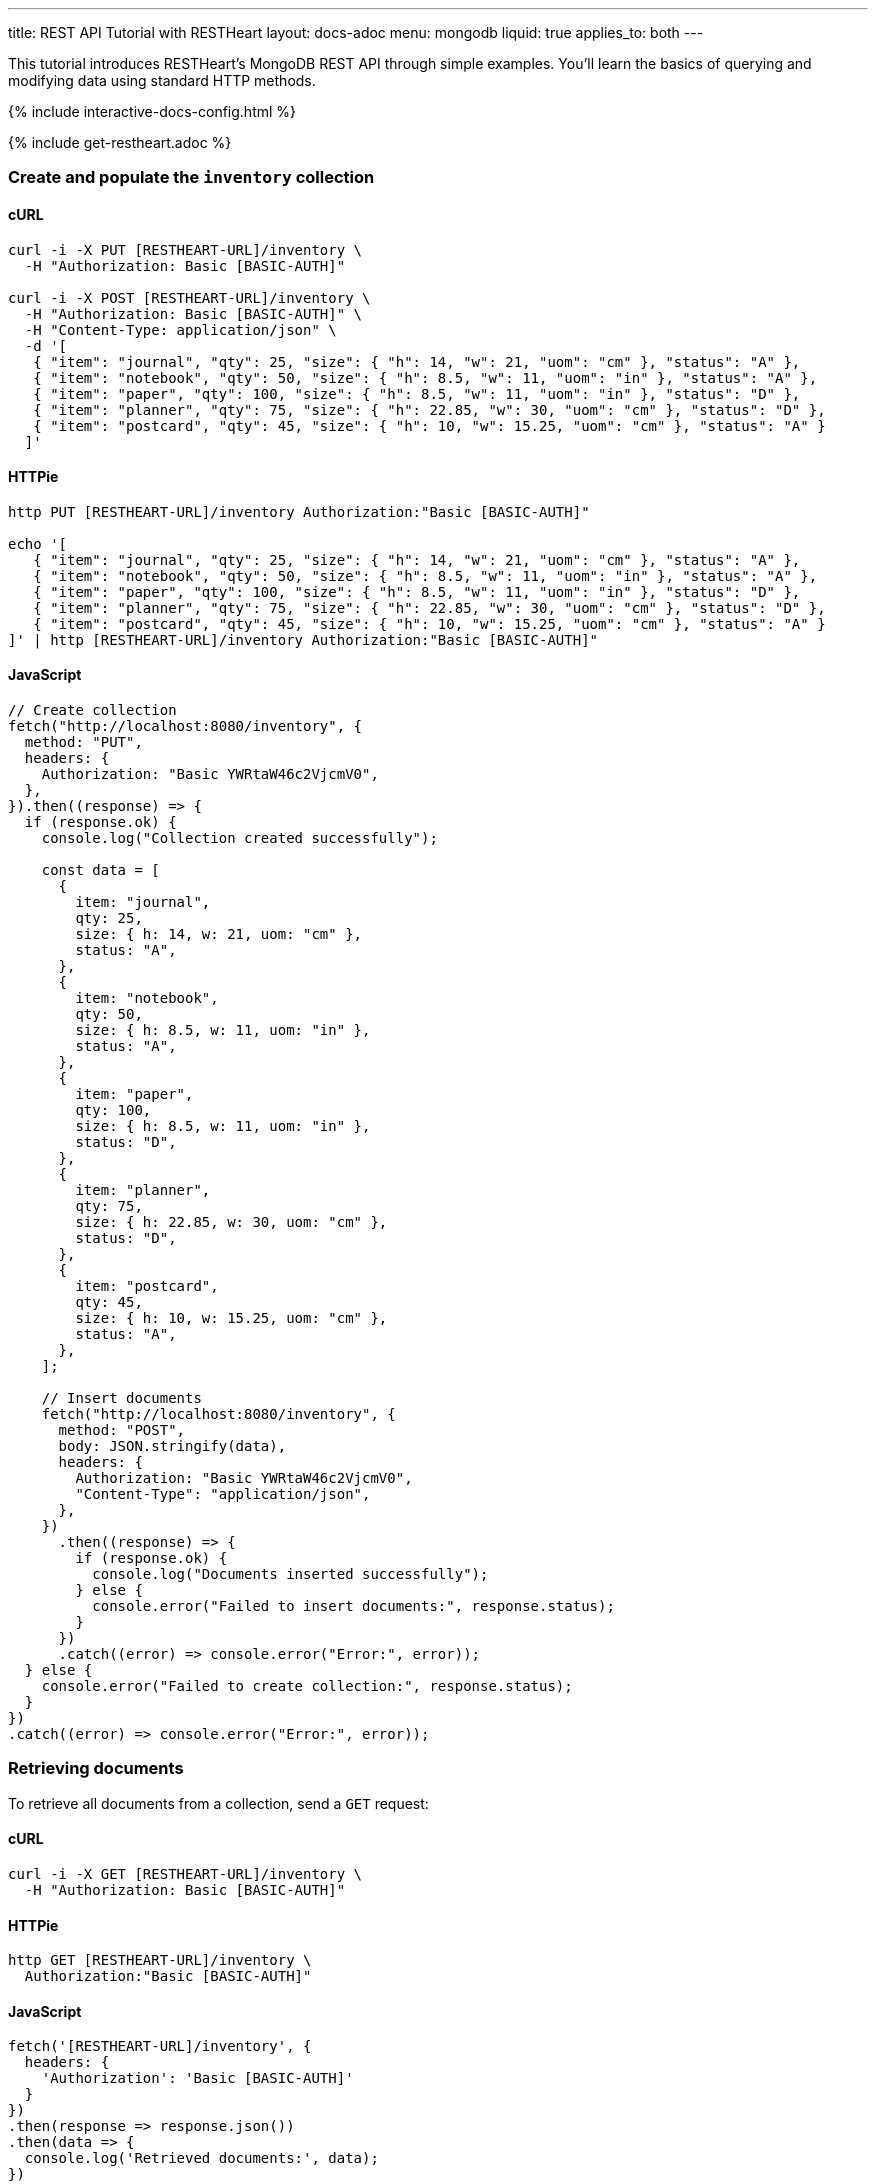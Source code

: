 ---
title: REST API Tutorial with RESTHeart
layout: docs-adoc
menu: mongodb
liquid: true
applies_to: both
---

This tutorial introduces RESTHeart's MongoDB REST API through simple examples. You'll learn the basics of querying and modifying data using standard HTTP methods.

++++
<script defer src="https://cdn.jsdelivr.net/npm/alpinejs@3.x.x/dist/cdn.min.js"></script>
<script src="/js/interactive-docs-config.js"></script>
{% include interactive-docs-config.html %}
++++

{% include get-restheart.adoc %}

=== Create and populate the `inventory` collection

==== cURL

[source,bash]
----
curl -i -X PUT [RESTHEART-URL]/inventory \
  -H "Authorization: Basic [BASIC-AUTH]"

curl -i -X POST [RESTHEART-URL]/inventory \
  -H "Authorization: Basic [BASIC-AUTH]" \
  -H "Content-Type: application/json" \
  -d '[
   { "item": "journal", "qty": 25, "size": { "h": 14, "w": 21, "uom": "cm" }, "status": "A" },
   { "item": "notebook", "qty": 50, "size": { "h": 8.5, "w": 11, "uom": "in" }, "status": "A" },
   { "item": "paper", "qty": 100, "size": { "h": 8.5, "w": 11, "uom": "in" }, "status": "D" },
   { "item": "planner", "qty": 75, "size": { "h": 22.85, "w": 30, "uom": "cm" }, "status": "D" },
   { "item": "postcard", "qty": 45, "size": { "h": 10, "w": 15.25, "uom": "cm" }, "status": "A" }
  ]'
----

==== HTTPie

[source,bash]
----
http PUT [RESTHEART-URL]/inventory Authorization:"Basic [BASIC-AUTH]"

echo '[
   { "item": "journal", "qty": 25, "size": { "h": 14, "w": 21, "uom": "cm" }, "status": "A" },
   { "item": "notebook", "qty": 50, "size": { "h": 8.5, "w": 11, "uom": "in" }, "status": "A" },
   { "item": "paper", "qty": 100, "size": { "h": 8.5, "w": 11, "uom": "in" }, "status": "D" },
   { "item": "planner", "qty": 75, "size": { "h": 22.85, "w": 30, "uom": "cm" }, "status": "D" },
   { "item": "postcard", "qty": 45, "size": { "h": 10, "w": 15.25, "uom": "cm" }, "status": "A" }
]' | http [RESTHEART-URL]/inventory Authorization:"Basic [BASIC-AUTH]"
----

==== JavaScript

[source,javascript]
----
// Create collection
fetch("http://localhost:8080/inventory", {
  method: "PUT",
  headers: {
    Authorization: "Basic YWRtaW46c2VjcmV0",
  },
}).then((response) => {
  if (response.ok) {
    console.log("Collection created successfully");

    const data = [
      {
        item: "journal",
        qty: 25,
        size: { h: 14, w: 21, uom: "cm" },
        status: "A",
      },
      {
        item: "notebook",
        qty: 50,
        size: { h: 8.5, w: 11, uom: "in" },
        status: "A",
      },
      {
        item: "paper",
        qty: 100,
        size: { h: 8.5, w: 11, uom: "in" },
        status: "D",
      },
      {
        item: "planner",
        qty: 75,
        size: { h: 22.85, w: 30, uom: "cm" },
        status: "D",
      },
      {
        item: "postcard",
        qty: 45,
        size: { h: 10, w: 15.25, uom: "cm" },
        status: "A",
      },
    ];

    // Insert documents
    fetch("http://localhost:8080/inventory", {
      method: "POST",
      body: JSON.stringify(data),
      headers: {
        Authorization: "Basic YWRtaW46c2VjcmV0",
        "Content-Type": "application/json",
      },
    })
      .then((response) => {
        if (response.ok) {
          console.log("Documents inserted successfully");
        } else {
          console.error("Failed to insert documents:", response.status);
        }
      })
      .catch((error) => console.error("Error:", error));
  } else {
    console.error("Failed to create collection:", response.status);
  }
})
.catch((error) => console.error("Error:", error));
----

=== Retrieving documents

To retrieve all documents from a collection, send a `GET` request:

==== cURL

[source,bash]
----
curl -i -X GET [RESTHEART-URL]/inventory \
  -H "Authorization: Basic [BASIC-AUTH]"
----

==== HTTPie

[source,bash]
----
http GET [RESTHEART-URL]/inventory \
  Authorization:"Basic [BASIC-AUTH]"
----

==== JavaScript

[source,javascript]
----
fetch('[RESTHEART-URL]/inventory', {
  headers: {
    'Authorization': 'Basic [BASIC-AUTH]'
  }
})
.then(response => response.json())
.then(data => {
  console.log('Retrieved documents:', data);
})
.catch(error => console.error('Error:', error));
----

The response contains an array of all documents in the collection (limited by the default page size):

[source,json]
----
[
  {
    "_id": {
      "$oid": "5d0b3dbc2ec9ff0d92ddc2aa"
    },
    "_etag": {
      "$oid": "5d0b3dbc2ec9ff0d92ddc2a5"
    },
    "item": "postcard",
    "qty": 45,
    "size": {
      "h": 10,
      "w": 15.25,
      "uom": "cm"
    },
    "status": "A"
  },
  {
    "_id": {
      "$oid": "5d0b3dbc2ec9ff0d92ddc2a9"
    },
    "_etag": {
      "$oid": "5d0b3dbc2ec9ff0d92ddc2a5"
    },
    "item": "planner",
    "qty": 75,
    "size": {
      "h": 22.85,
      "w": 30,
      "uom": "cm"
    },
    "status": "D"
  }
]
----

=== Filtering documents

You can filter documents using the `filter` query parameter with MongoDB query syntax:

==== cURL

[source,bash]
----
curl -i -X GET "[RESTHEART-URL]/inventory" \
  -H "Authorization: Basic [BASIC-AUTH]" \
  -G --data-urlencode 'filter={"qty":{"$gt":75}}'
----

==== HTTPie

[source,bash]
----
http GET "[RESTHEART-URL]/inventory" \
  Authorization:"Basic [BASIC-AUTH]" \
  filter=="{\"qty\":{\"\$gt\":75}}"
----

==== JavaScript

[source,javascript]
----
const filter = encodeURIComponent('{"qty":{"$gt":75}}');
fetch(`[RESTHEART-URL]/inventory?filter=${filter}`, {
  headers: {
    'Authorization': 'Basic [BASIC-AUTH]'
  }
})
.then(response => response.json())
.then(data => {
  console.log('Filtered documents:', data);
})
.catch(error => console.error('Error:', error));
----

This returns only documents where the quantity is greater than 75:

[source,json]
----
[
    {
        "_id": {
            "$oid": "5d0b3dbc2ec9ff0d92ddc2a8"
        },
        "_etag": {
            "$oid": "5d0b3dbc2ec9ff0d92ddc2a5"
        },
        "item": "paper",
        "qty": 100,
        "size": {
            "h": 8.5,
            "w": 11,
            "uom": "in"
        },
        "status": "D"
    }
]
----

=== Creating documents

To create a new document, use the `POST` method with a JSON body:

==== cURL

[source,bash]
----
curl -i -X POST [RESTHEART-URL]/inventory \
  -H "Authorization: Basic [BASIC-AUTH]" \
  -H "Content-Type: application/json" \
  -d '{"item": "newItem", "qty": 10, "size": { "h": 2, "w": 4, "uom": "cm" }, "status": "C"}'
----

==== HTTPie

[source,bash]
----
http POST [RESTHEART-URL]/inventory \
  Authorization:"Basic [BASIC-AUTH]" \
  item="newItem" qty:=10 size:='{"h": 2, "w": 4, "uom": "cm"}' \
  status="C"
----

==== JavaScript

[source,javascript]
----
fetch('[RESTHEART-URL]/inventory', {
  method: 'POST',
  headers: {
    'Authorization': 'Basic [BASIC-AUTH]',
    'Content-Type': 'application/json'
  },
  body: JSON.stringify({
    item: 'newItem',
    qty: 10,
    size: { h: 2, w: 4, uom: 'cm' },
    status: 'C'
  })
})
.then(response => {
  if (response.ok) {
    console.log('Document created successfully');
    console.log('Location:', response.headers.get('Location'));
  } else {
    console.error('Failed to create document:', response.status);
  }
})
.catch(error => console.error('Error:', error));
----

The server responds with headers including a `Location` that points to the newly created document:

[source,http]
----
HTTP/1.1 201 Created
ETag: 5d0b47422ec9ff0d92ddc2ad
Location: http://localhost:8080/inventory/5d0b47425beb2029a8d1bc72
Content-Type: application/json
----

TIP: The `Location` header contains the URI of the new document. You can use this URI to access the document directly.

=== Creating documents with a specified ID

You can create a document with a specific ID using the `PUT` method with the `?wm=upsert` query parameter:

==== cURL

[source,bash]
----
curl -i -X PUT [RESTHEART-URL]/inventory/newDocument?wm=upsert \
  -H "Authorization: Basic [BASIC-AUTH]" \
  -H "Content-Type: application/json" \
  -d '{ "item": "yetAnotherItem", "qty": 90, "size": { "h": 3, "w": 4, "uom": "cm" }, "status": "C" }'
----

==== HTTPie

[source,bash]
----
http PUT [RESTHEART-URL]/inventory/newDocument \
  Authorization:"Basic [BASIC-AUTH]" \
  wm==upsert \
  item="yetAnotherItem" qty:=90 size:='{"h": 3, "w": 4, "uom": "cm"}' \
  status="C"
----

==== JavaScript

[source,javascript]
----
fetch('[RESTHEART-URL]/inventory/newDocument?wm=upsert', {
  method: 'PUT',
  headers: {
    'Authorization': 'Basic [BASIC-AUTH]',
    'Content-Type': 'application/json'
  },
  body: JSON.stringify({
    item: 'yetAnotherItem',
    qty: 90,
    size: { h: 3, w: 4, uom: 'cm' },
    status: 'C'
  })
})
.then(response => {
  if (response.ok) {
    console.log('Document created/updated successfully');
  } else {
    console.error('Failed to create/update document:', response.status);
  }
})
.catch(error => console.error('Error:', error));
----

NOTE: The `wm=upsert` parameter is needed because the default write mode for `PUT` is "update". The "upsert" mode creates the document if it doesn't exist.

=== Updating documents

To modify specific properties of an existing document, use the `PATCH` method:

==== cURL

[source,bash]
----
curl -i -X PATCH [RESTHEART-URL]/inventory/newDocument \
  -H "Authorization: Basic [BASIC-AUTH]" \
  -H "Content-Type: application/json" \
  -d '{ "qty": 40, "status": "A", "newProperty": "value" }'
----

==== HTTPie

[source,bash]
----
http PATCH [RESTHEART-URL]/inventory/newDocument \
  Authorization:"Basic [BASIC-AUTH]" \
  qty:=40 status="A" newProperty="value"
----

==== JavaScript

[source,javascript]
----
fetch('[RESTHEART-URL]/inventory/newDocument', {
  method: 'PATCH',
  headers: {
    'Authorization': 'Basic [BASIC-AUTH]',
    'Content-Type': 'application/json'
  },
  body: JSON.stringify({
    qty: 40,
    status: 'A',
    newProperty: 'value'
  })
})
.then(response => {
  if (response.ok) {
    console.log('Document updated successfully');
  } else {
    console.error('Failed to update document:', response.status);
  }
})
.catch(error => console.error('Error:', error));
----

This updates only the specified fields and adds new fields:

[source,json]
----
{
    "_id": "newDocument",
    "item": "yetAnotherItem",
    "qty": 40,
    "size": {
        "h": 3,
        "w": 4,
        "uom": "cm"
    },
    "status": "A",
    "_etag": {
        "$oid": "5d0b4b9e2ec9ff0d92ddc2af"
    },
    "newProperty": "value"
}
----

=== Deleting documents

To delete a document, use the `DELETE` method:

==== cURL

[source,bash]
----
curl -i -X DELETE [RESTHEART-URL]/inventory/newDocument \
  -H "Authorization: Basic [BASIC-AUTH]"
----

==== HTTPie

[source,bash]
----
http DELETE [RESTHEART-URL]/inventory/newDocument \
  Authorization:"Basic [BASIC-AUTH]"
----

==== JavaScript

[source,javascript]
----
fetch('[RESTHEART-URL]/inventory/newDocument', {
  method: 'DELETE',
  headers: {
    'Authorization': 'Basic [BASIC-AUTH]'
  }
})
.then(response => {
  if (response.ok) {
    console.log('Document deleted successfully');
  } else {
    console.error('Failed to delete document:', response.status);
  }
})
.catch(error => console.error('Error:', error));
----

A successful deletion returns a `204 No Content` status.

=== Next steps

Now that you understand the basics, explore more advanced features:

* link:/docs/mongodb-rest/read-docs[Read Documents] - Learn about pagination, sorting, and projection
* link:/docs/mongodb-rest/write-docs[Write Documents] - Learn about bulk operations and update operators
* link:/docs/mongodb-rest/aggregations[Aggregations] - Run MongoDB aggregation pipelines via REST
